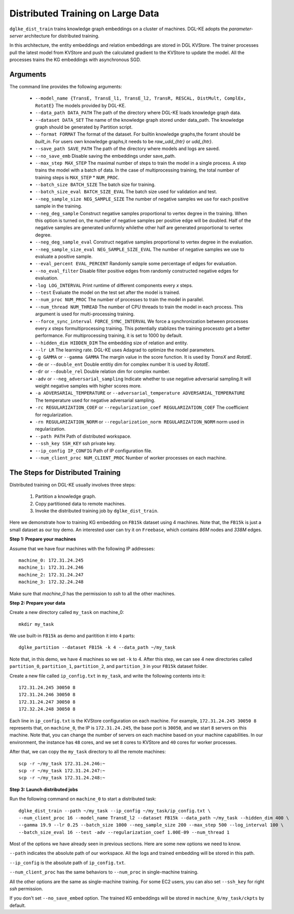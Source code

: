 Distributed Training on Large Data
------------------------------------

``dglke_dist_train`` trains knowledge graph embeddings on a cluster of machines. DGL-KE adopts the *parameter-server* architecture for distributed training. 

.. image:: ../images/dist_train.png
    :width: 400

In this architecture, the entity embeddings and relation embeddings are stored in DGL KVStore. The trainer processes pull the latest model from KVStore and push the calculated gradient to the KVStore to update the model. All the processes trains the KG embeddings with asynchronous SGD.

Arguments
^^^^^^^^^
The command line provides the following arguments:

  - ``--model_name {TransE, TransE_l1, TransE_l2, TransR, RESCAL, DistMult, ComplEx, RotatE}``
    The models provided by DGL-KE.

  - ``--data_path DATA_PATH``
    The path of the directory where DGL-KE loads knowledge graph data.

  - ``--dataset DATA_SET``
    The name of the knowledge graph stored under data_path. The knowledge graph should be generated by Partition script.

  - ``--format FORMAT``
    The format of the dataset. For builtin knowledge graphs,the foramt should be *built_in*. For users own knowledge graphs,it needs to be *raw_udd_{htr}* or *udd_{htr}*.

  - ``--save_path SAVE_PATH``
    The path of the directory where models and logs are saved.

  - ``--no_save_emb``
    Disable saving the embeddings under save_path.

  - ``--max_step MAX_STEP``   
    The maximal number of steps to train the model in a single process. A step trains the model with a batch of data. In the case of multiprocessing training, the total number of training steps is ``MAX_STEP`` * ``NUM_PROC``.

  - ``--batch_size BATCH_SIZE``
    The batch size for training.

  - ``--batch_size_eval BATCH_SIZE_EVAL``
    The batch size used for validation and test.

  - ``--neg_sample_size NEG_SAMPLE_SIZE``
    The number of negative samples we use for each positive sample in the training.

  - ``--neg_deg_sample``
    Construct negative samples proportional to vertex degree in the training. When this option is turned on, the number of negative samples per positive edge will be doubled. Half of the negative samples are generated uniformly whilethe other half are generated proportional to vertex degree.

  - ``--neg_deg_sample_eval``
    Construct negative samples proportional to vertex degree in the evaluation.

  - ``--neg_sample_size_eval NEG_SAMPLE_SIZE_EVAL``
    The number of negative samples we use to evaluate a positive sample.

  - ``--eval_percent EVAL_PERCENT``
    Randomly sample some percentage of edges for evaluation.

  - ``--no_eval_filter`` 
    Disable filter positive edges from randomly constructed negative edges for evaluation.

  - ``-log LOG_INTERVAL``
    Print runtime of different components every *x* steps.

  - ``--test``
    Evaluate the model on the test set after the model is trained.

  - ``--num_proc NUM_PROC`` 
    The number of processes to train the model in parallel.

  - ``--num_thread NUM_THREAD``
    The number of CPU threads to train the model in each process. This argument is used for multi-processing training.

  - ``--force_sync_interval FORCE_SYNC_INTERVAL``
    We force a synchronization between processes every *x* steps formultiprocessing training. This potentially stablizes the training processto get a better performance. For multiprocessing training, it is set to 1000 by default.

  - ``--hidden_dim HIDDEN_DIM``
    The embedding size of relation and entity.

  - ``--lr LR``          
    The learning rate. DGL-KE uses Adagrad to optimize the model parameters.

  - ``-g GAMMA`` or ``--gamma GAMMA``
    The margin value in the score function. It is used by *TransX* and *RotatE*.

  - ``-de`` or ``--double_ent``
    Double entitiy dim for complex number It is used by *RotatE*.

  - ``-dr`` or ``--double_rel``
    Double relation dim for complex number.

  - ``-adv`` or ``--neg_adversarial_sampling``
    Indicate whether to use negative adversarial sampling.It will weight negative samples with higher scores more.

  - ``-a ADVERSARIAL_TEMPERATURE`` or ``--adversarial_temperature ADVERSARIAL_TEMPERATURE``
    The temperature used for negative adversarial sampling.

  - ``-rc REGULARIZATION_COEF`` or ``--regularization_coef REGULARIZATION_COEF``
    The coefficient for regularization.

  - ``-rn REGULARIZATION_NORM`` or ``--regularization_norm REGULARIZATION_NORM``
    norm used in regularization.

  - ``--path PATH``
    Path of distributed workspace.

  - ``--ssh_key SSH_KEY``     
    ssh private key.

  - ``--ip_config IP_CONFIG``
    Path of IP configuration file.

  - ``--num_client_proc NUM_CLIENT_PROC``
    Number of worker processes on each machine.


The Steps for Distributed Training
^^^^^^^^^^^^^^^^^^^^^^^^^^^^^^^^^^

Distributed training on DGL-KE usually involves three steps:

  1. Partition a knowledge graph.
  2. Copy partitioned data to remote machines.
  3. Invoke the distributed training job by ``dglke_dist_train``.

Here we demonstrate how to training KG embedding on ``FB15k`` dataset using 4 machines. Note that, the ``FB15k`` is just a small dataset as our toy demo. An interested user can try it on ``Freebase``, which contains *86M* nodes and *338M* edges.

**Step 1: Prepare your machines**

Assume that we have four machines with the following IP addresses::

    machine_0: 172.31.24.245
    machine_1: 172.31.24.246
    machine_2: 172.31.24.247
    machine_3: 172.32.24.248

Make sure that *machine_0* has the permission to *ssh* to all the other machines. 

**Step 2: Prepare your data**

Create a new directory called ``my_task`` on machine_0::

    mkdir my_task

We use built-in ``FB15k`` as demo and paritition it into ``4`` parts::

    dglke_partition --dataset FB15k -k 4 --data_path ~/my_task

Note that, in this demo, we have 4 machines so we set ``-k`` to 4. After this step, we can see 4 new directories called ``partition_0``, ``partition_1``, ``partition_2``, and ``partition_3`` in your ``FB15k`` dataset folder.

Create a new file called ``ip_config.txt`` in ``my_task``, and write the following contents into it::

    172.31.24.245 30050 8
    172.31.24.246 30050 8
    172.31.24.247 30050 8
    172.32.24.248 30050 8

Each line in ``ip_config.txt`` is the KVStore configuration on each machine. For example, ``172.31.24.245 30050 8`` represents that, on ``machine_0``, the IP is ``172.31.24.245``, the base port is ``30050``, and we start ``8`` servers on this machine. Note that, you can change the number of servers on each machine based on your machine capabilities. In our environment, the instance has ``48`` cores, and we set ``8`` cores to KVStore and ``40`` cores for worker processes.

After that, we can copy the ``my_task`` directory to all the remote machines::

    scp -r ~/my_task 172.31.24.246:~
    scp -r ~/my_task 172.31.24.247:~
    scp -r ~/my_task 172.31.24.248:~


**Step 3: Launch distributed jobs**

Run the following command on ``machine_0`` to start a distributed task::

    dglke_dist_train --path ~/my_task --ip_config ~/my_task/ip_config.txt \
    --num_client_proc 16 --model_name TransE_l2 --dataset FB15k --data_path ~/my_task --hidden_dim 400 \
    --gamma 19.9 --lr 0.25 --batch_size 1000 --neg_sample_size 200 --max_step 500 --log_interval 100 \
    --batch_size_eval 16 --test -adv --regularization_coef 1.00E-09 --num_thread 1

Most of the options we have already seen in previous sections. Here are some new options we need to know. 

``--path`` indicates the absolute path of our workspace. All the logs and trained embedding will be stored in this path.

``--ip_config`` is the absolute path of ``ip_config.txt``.

``--num_client_proc`` has the same behaviors to ``--num_proc`` in single-machine training.

All the other options are the same as single-machine training. For some EC2 users, you can also set ``--ssh_key`` for right *ssh* permission.

If you don't set ``--no_save_embed`` option. The trained KG embeddings will be stored in ``machine_0/my_task/ckpts`` by default.

